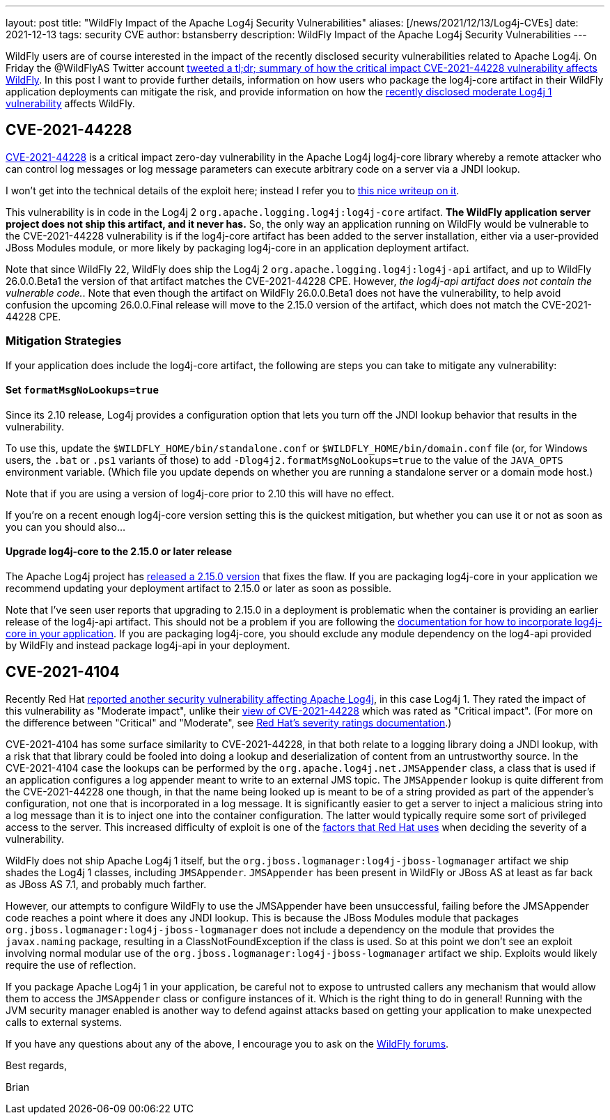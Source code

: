 ---
layout: post
title:  "WildFly Impact of the Apache Log4j Security Vulnerabilities"
aliases: [/news/2021/12/13/Log4j-CVEs]
date:   2021-12-13
tags:   security CVE
author: bstansberry
description: WildFly Impact of the Apache Log4j Security Vulnerabilities
---

WildFly users are of course interested in the impact of the recently disclosed security vulnerabilities related to Apache Log4j. On Friday the @WildFlyAS Twitter account https://twitter.com/WildFlyAS/status/1469362190536818688[tweeted a tl;dr; summary of how the critical impact CVE-2021-44228 vulnerability affects WildFly]. In this post I want to provide further details, information on how users who package the log4j-core artifact in their WildFly application deployments can mitigate the risk, and provide information on how the https://access.redhat.com/security/cve/CVE-2021-4104[recently disclosed moderate Log4j 1 vulnerability] affects WildFly.

== CVE-2021-44228

https://nvd.nist.gov/vuln/detail/CVE-2021-44228[CVE-2021-44228] is a critical impact zero-day vulnerability in the Apache Log4j log4j-core library whereby a remote attacker who can control log messages or log message parameters can execute arbitrary code on a server via a JNDI lookup.

I won't get into the technical details of the exploit here; instead I refer you to https://www.lunasec.io/docs/blog/log4j-zero-day/[this nice writeup on it].

This vulnerability is in code in the Log4j 2 `org.apache.logging.log4j:log4j-core` artifact.  *The WildFly application server project does not ship this artifact, and it never has.* So, the only way an application running on WildFly would be vulnerable to the CVE-2021-44228 vulnerability is if the log4j-core artifact has been added to the server installation, either via a user-provided JBoss Modules module, or more likely by packaging log4j-core in an application deployment artifact.

Note that since WildFly 22, WildFly does ship the Log4j 2 `org.apache.logging.log4j:log4j-api` artifact, and up to WildFly 26.0.0.Beta1 the version of that artifact matches the CVE-2021-44228 CPE. However, _the log4j-api artifact does not contain the vulnerable code._. Note that even though the artifact on WildFly 26.0.0.Beta1 does not have the vulnerability, to help avoid confusion the upcoming 26.0.0.Final release will move to the 2.15.0 version of the artifact, which does not match the CVE-2021-44228 CPE.

=== Mitigation Strategies

If your application does include the log4j-core artifact, the following are steps you can take to mitigate any vulnerability:

==== Set `formatMsgNoLookups=true`

Since its 2.10 release, Log4j provides a configuration option that lets you turn off the JNDI lookup behavior that results in the vulnerability.

To use this, update the `$WILDFLY_HOME/bin/standalone.conf` or `$WILDFLY_HOME/bin/domain.conf` file (or, for Windows users, the `.bat` or `.ps1` variants of those) to add `-Dlog4j2.formatMsgNoLookups=true` to the value of the `JAVA_OPTS` environment variable. (Which file you update depends on whether you are running a standalone server or a domain mode host.)

Note that if you are using a version of log4j-core prior to 2.10 this will have no effect.

If you're on a recent enough log4j-core version setting this is the quickest mitigation, but whether you can use it or not as soon as you can you should also...

==== Upgrade log4j-core to the 2.15.0 or later release

The Apache Log4j project has https://logging.apache.org/log4j/2.x/download.html[released a 2.15.0 version] that fixes the flaw. If you are packaging log4j-core in your application we recommend updating your deployment artifact to 2.15.0 or later as soon as possible.

Note that I've seen user reports that upgrading to 2.15.0 in a deployment is problematic when the container is providing an earlier release of the log4j-api artifact. This should not be a problem if you are following the https://docs.wildfly.org/25/Admin_Guide.html#how-do-i-log4j2[documentation for how to incorporate log4j-core in your application]. If you are packaging log4j-core, you should exclude any module dependency on the log4-api provided by WildFly and instead package log4j-api in your deployment.


== CVE-2021-4104

Recently Red Hat https://access.redhat.com/security/cve/CVE-2021-4104[reported another security vulnerability affecting Apache Log4j], in this case Log4j 1. They rated the impact of this vulnerability as "Moderate impact", unlike their https://access.redhat.com/security/cve/CVE-2021-44228[view of CVE-2021-44228] which was rated as "Critical impact". (For more on the difference between "Critical" and "Moderate", see https://access.redhat.com/security/updates/classification/[Red Hat's severity ratings documentation].)

CVE-2021-4104 has some surface similarity to CVE-2021-44228, in that both relate to a logging library doing a JNDI lookup, with a risk that that library could be fooled into doing a lookup and deserialization of content from an untrustworthy source. In the CVE-2021-4104 case the lookups can be performed by the `org.apache.log4j.net.JMSAppender` class, a class that is used if an application configures a log appender meant to write to an external JMS topic. The `JMSAppender` lookup is quite different from the CVE-2021-44228 one though, in that the name being looked up is meant to be of a string provided as part of the appender's configuration, not one that is incorporated in a log message. It is significantly easier to get a server to inject a malicious string into a log message than it is to inject one into the container configuration. The latter would typically require some sort of privileged access to the server. This increased difficulty of exploit is one of the https://access.redhat.com/security/updates/classification/[factors that Red Hat uses] when deciding the severity of a vulnerability.

WildFly does not ship Apache Log4j 1 itself, but the `org.jboss.logmanager:log4j-jboss-logmanager` artifact we ship shades the Log4j 1 classes, including `JMSAppender`. `JMSAppender` has been present in WildFly or JBoss AS at least as far back as JBoss AS 7.1, and probably much farther.

However, our attempts to configure WildFly to use the JMSAppender have been unsuccessful, failing before the JMSAppender code reaches a point where it does any JNDI lookup. This is because the JBoss Modules module that packages `org.jboss.logmanager:log4j-jboss-logmanager` does not include a dependency on the module that provides the `javax.naming` package, resulting in a ClassNotFoundException if the class is used. So at this point we don't see an exploit involving normal modular use of the `org.jboss.logmanager:log4j-jboss-logmanager` artifact we ship. Exploits would likely require the use of reflection.

If you package Apache Log4j 1 in your application, be careful not to expose to untrusted callers any mechanism that would allow them to access the `JMSAppender` class or configure instances of it. Which is the right thing to do in general! Running with the JVM security manager enabled is another way to defend against attacks based on getting your application to make unexpected calls to external systems.


If you have any questions about any of the above, I encourage you to ask on the https://groups.google.com/g/wildfly[WildFly forums].


Best regards,

Brian
